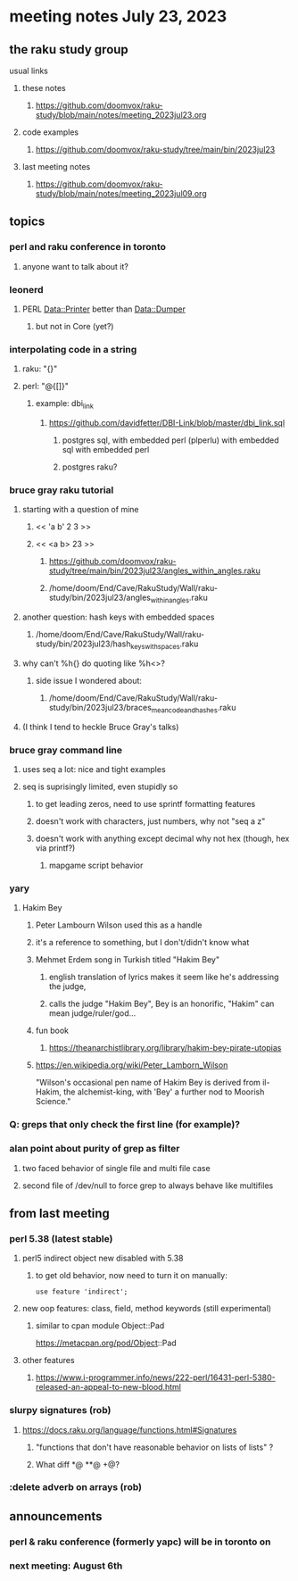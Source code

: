 * meeting notes July 23, 2023
** the raku study group
**** usual links
***** these notes
****** https://github.com/doomvox/raku-study/blob/main/notes/meeting_2023jul23.org

***** code examples
****** https://github.com/doomvox/raku-study/tree/main/bin/2023jul23

***** last meeting notes
****** https://github.com/doomvox/raku-study/blob/main/notes/meeting_2023jul09.org


** topics

*** perl and raku conference in toronto
**** anyone want to talk about it?

*** leonerd
**** PERL Data::Printer better than Data::Dumper
***** but not in Core (yet?)

*** interpolating code in a string
**** raku: "{}"
**** perl: "@{[]}"
***** example: dbi_link
****** https://github.com/davidfetter/DBI-Link/blob/master/dbi_link.sql
******* postgres sql, with embedded perl (plperlu) with embedded sql with embedded perl
******* postgres raku?

*** bruce gray raku tutorial
***** starting with a question of mine
****** << 'a b' 2 3 >>
****** << <a b> 23 >> 
******* https://github.com/doomvox/raku-study/tree/main/bin/2023jul23/angles_within_angles.raku
******* /home/doom/End/Cave/RakuStudy/Wall/raku-study/bin/2023jul23/angles_within_angles.raku
***** another question: hash keys with embedded spaces
****** /home/doom/End/Cave/RakuStudy/Wall/raku-study/bin/2023jul23/hash_keys_with_spaces.raku

***** why can't %h{} do quoting like %h<>?
****** side issue I wondered about:
******* /home/doom/End/Cave/RakuStudy/Wall/raku-study/bin/2023jul23/braces_mean_code_and_hashes.raku


***** (I think I tend to heckle Bruce Gray's talks)

*** bruce gray command line 
**** uses seq a lot: nice and tight examples
**** seq is suprisingly limited, even stupidly so
***** to get leading zeros, need to use sprintf formatting features
***** doesn't work with characters, just numbers, why not "seq a z"
***** doesn't work with anything except decimal why not hex (though, hex via printf?)
****** mapgame script behavior


*** yary
**** Hakim Bey
***** Peter Lambourn Wilson used this as a handle

***** it's a reference to something, but I don't/didn't know what

***** Mehmet Erdem song in Turkish titled "Hakim Bey"
****** english translation of lyrics makes it seem like he's addressing the judge, 
****** calls the judge "Hakim Bey", Bey is an honorific, "Hakim" can mean judge/ruler/god...

***** fun book
****** https://theanarchistlibrary.org/library/hakim-bey-pirate-utopias

***** https://en.wikipedia.org/wiki/Peter_Lamborn_Wilson
"Wilson's occasional pen name of Hakim Bey is derived from il-Hakim,
the alchemist-king, with 'Bey' a further nod to Moorish Science."


*** Q: greps that only check the first line (for example)?

*** alan point about purity of grep as filter
**** two faced behavior of single file and multi file case
**** second file of /dev/null to force grep to always behave like multifiles

** from last meeting

*** perl 5.38 (latest stable)
**** perl5 indirect object new disabled with 5.38
***** to get old behavior, now need to turn it on manually:

#+BEGIN_SRC cperl
use feature 'indirect';
#+END_SRC 

**** new oop features: class, field, method keywords (still experimental)
***** similar to cpan module Object::Pad
https://metacpan.org/pod/Object::Pad

**** other features
***** https://www.i-programmer.info/news/222-perl/16431-perl-5380-released-an-appeal-to-new-blood.html

*** slurpy signatures (rob)
**** https://docs.raku.org/language/functions.html#Signatures
***** "functions that don't have reasonable behavior on lists of lists" ?
***** What diff *@ **@ +@?

*** :delete adverb on arrays (rob)



** announcements 
*** perl & raku conference (formerly yapc) will be in toronto on 
*** next meeting: August 6th
